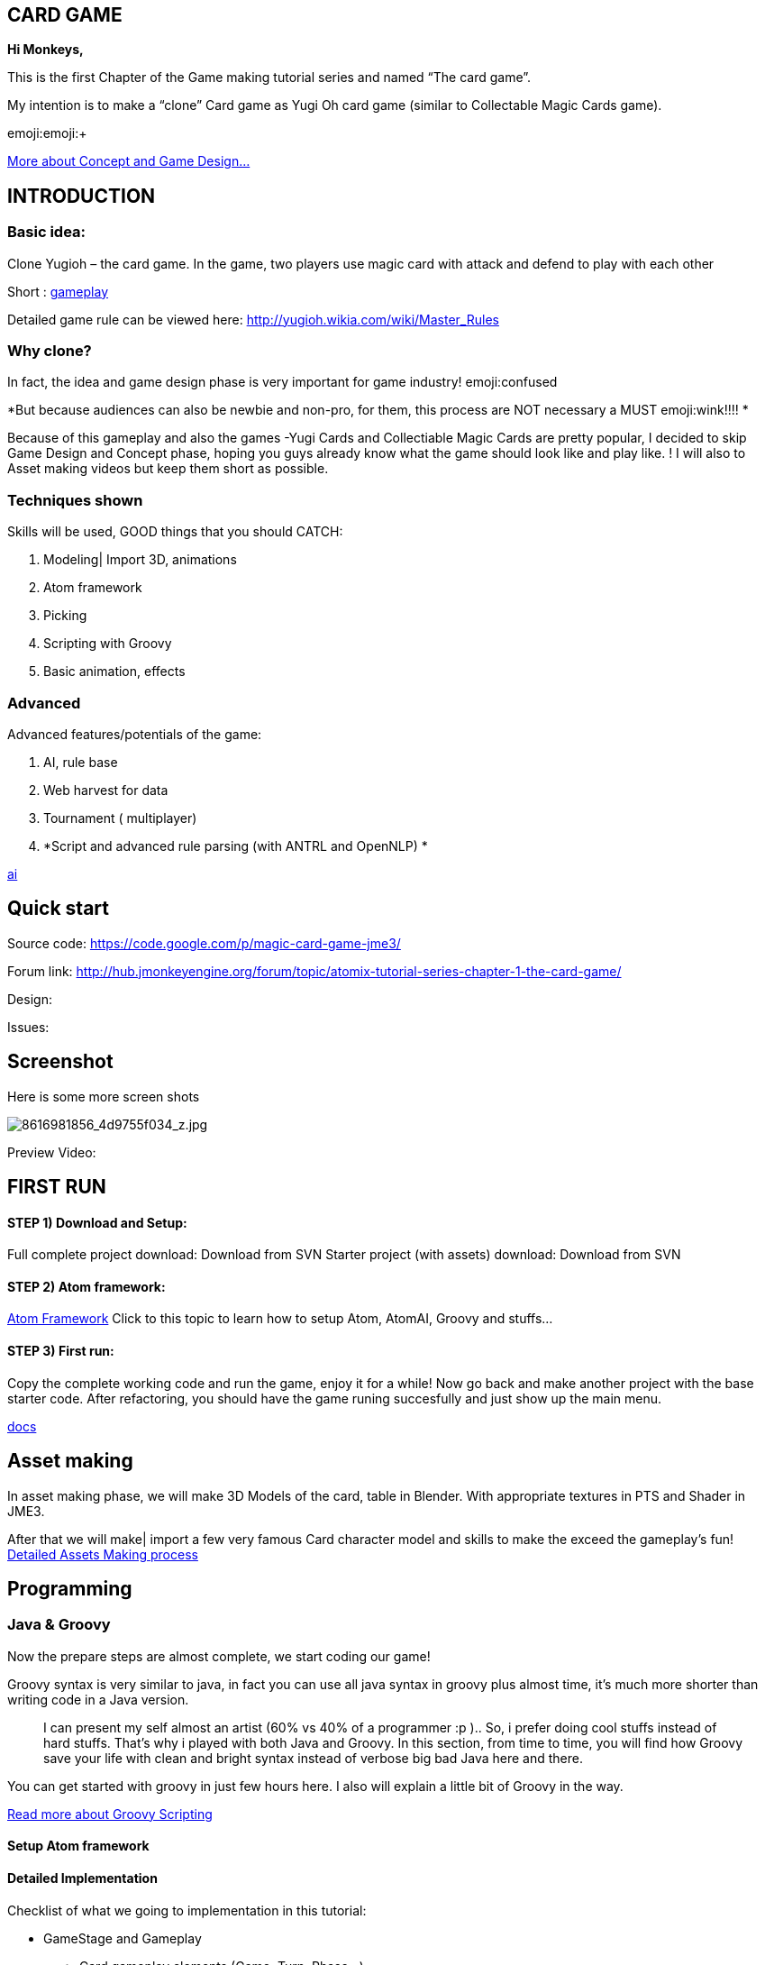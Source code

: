 

== CARD GAME

*Hi Monkeys,*


This is the first Chapter of the Game making tutorial series and named “The card game”.


My intention is to make a “clone” Card game as Yugi Oh card game (similar to Collectable Magic Cards game). 


emoji:emoji:+

<<jme3/atomixtuts/cardsgame#Why_clone?, More about Concept and Game Design...>>



== INTRODUCTION


=== Basic idea:

Clone Yugioh – the card game. In the game, two players use magic card with attack and defend to play with each other


Short : <<jme3/atomixtuts/cardsgame/gameplay#,gameplay>>


Detailed game rule can be viewed here: link:http://yugioh.wikia.com/wiki/Master_Rules[http://yugioh.wikia.com/wiki/Master_Rules]



=== Why clone?

In fact, the idea and game design phase is very important for game industry! emoji:confused


*But because audiences can also be newbie and non-pro, for them, this process are NOT necessary a MUST  emoji:wink!!!! *


Because of this gameplay and also the games -Yugi Cards and Collectiable Magic Cards are pretty popular, I decided to skip Game Design and Concept phase,  hoping you guys already know what the game should look like and play like. ! I will also to Asset making videos but keep them short as possible.



=== Techniques shown

Skills will be used, GOOD things that you should CATCH:


.  Modeling| Import 3D, animations
.  Atom framework
.  Picking
.  Scripting with Groovy
.  Basic animation, effects


=== Advanced

Advanced features/potentials of the game:


.  AI, rule base
.  Web harvest for data
.  Tournament ( multiplayer)
.  *Script and advanced rule parsing (with ANTRL and OpenNLP) *

<<jme3/advanced/atom_framework/ai#,ai>>



== Quick start

Source code: link:https://code.google.com/p/magic-card-game-jme3/[https://code.google.com/p/magic-card-game-jme3/]


Forum link: link:http://hub.jmonkeyengine.org/forum/topic/atomix-tutorial-series-chapter-1-the-card-game/[http://hub.jmonkeyengine.org/forum/topic/atomix-tutorial-series-chapter-1-the-card-game/]


Design:


Issues:



== Screenshot

Here is some more screen shots

image::http///farm9.staticflickr.com/8546/8616981856_4d9755f034_z.jpg[8616981856_4d9755f034_z.jpg,with="300",height="",align="center"]



Preview Video:
[video]link:http://youtu.be/H3JSPOqeKSE[/video][http://youtu.be/H3JSPOqeKSE[/video]]



== FIRST RUN


==== STEP 1) Download and Setup:

Full complete project download: Download from SVN
Starter project (with assets) download: Download from SVN



==== STEP 2) Atom framework:

<<jme3/advanced/atom_framework#, Atom Framework>>
Click to this topic to learn how to setup Atom, AtomAI, Groovy and stuffs…



==== STEP 3) First run:

Copy the complete working code and run the game, enjoy it for a while!
Now go back and make another project with the base starter code.
After refactoring, you should have the game runing succesfully and just show up the main menu.


<<jme3/advanced/atom_framework/docs#,docs>>



== Asset making

In asset making phase, we will make 3D Models of the card, table in Blender. With appropriate textures in PTS and Shader in JME3.


After that we will make| import a few very famous Card character model and skills to make the exceed the gameplay's fun!
<<jme3/atomixtuts/cardsgame/assets#, Detailed Assets Making process>>



== Programming


=== Java & Groovy

Now the prepare steps are almost complete, we start coding our game!





Groovy syntax is very similar to java, in fact you can use all java syntax in groovy plus almost time, it’s much more shorter than writing code in a Java version.

[quote]
____
I can present my self almost an artist (60% vs 40% of a programmer :p ).. So, i prefer doing cool stuffs instead of hard stuffs. That’s why i played with both Java and Groovy. In this section, from time to time, you will find how Groovy save your life with clean and bright syntax instead of verbose big bad Java here and there.
____

You can get started with groovy in just few hours here. I also will explain a little bit of Groovy in the way. 


<<jme3/scripting#, Read more about Groovy Scripting>>



==== Setup Atom framework





==== Detailed Implementation

Checklist of what we going to implementation in this tutorial:


*  GameStage and Gameplay
**  Card gameplay elements (Game, Turn, Phase,..)
**  GameWorld
**  Select/Picking
**  Start/pause
**  Save/load game states

*  Entities
**  Card
**  More

*  States
**  Menu
**  InGame
**  Loading

*  Managers
**  StageManager
**  GUIManager
**  GamePlayManager

*  Controls
**  SelectControl
**  CardEntityControl


Detailed <<jme3/atomixtuts/cardsgame/programming#,programming>>



== Scripting

<<jme3/scripting#,scripting>>
In this game, Groovy script will envolved in:


*  Rule
*  EffectText
*  In-house card editor

More insights, 
Rule are implemented with groovy script 
Card's Effect are implemented with groovy script. You can procedure the script 2 two ways:


.  parse from original EffectText ripped from the internet, via OpenNLP
.  Write it your self with the help of the Editor

I always make a small in-house editor for every of my small games (before I integrate it into the SDK for larger project with tedious tasks with standardlized-professional workflow).


Detailed <<jme3/atomixtuts/cardsgame/scripting#, Card games Scripting>>



== AI

AI (aka Artifact Intelligent):


In this section I want to introduce the AtomAI library. It named after Atom project but in fact it’s just a bunch of wrapper for existed contributed and open-source libraries in various aspects of AI area: FSM, Behavior Tree, Decision Tree, Learning machine…





Futher more, I added a lot of +++<abbr title="Graphical User Interface">GUI</abbr>+++ tools to deal with creating and combining sophisticated AI.


....
  For this Magic cardgame, I only use two simplest AI technique : Behavior/Decision Tree and Minimax, as simple as shorter than 500 lines of code. But the resulted Card AI can play with human newbie opponent and even can win sometimes. Our implementation in java or groovy already have Data Model supported by AtomAI library.
....

Detailed AI implementation <<jme3/atomixtuts/cardsgame/ai#,ai>>



== Advanced techniques




*  Use Webharvest to collect useful data for your game. 
*  And Groovy to config instead of XML or plain-text
*  Groovy to make an in-house cards editor
*  OpenNLP to process EffectText of the orginal card
*  ANTRL to build an DSL language suite to descible effect chain

Detailed introduction <<jme3/atomixtuts/cardsgame/adtechs#,adtechs>>



== Conclusion

After a few thousands LoC game, I hope you guys find something useful to start working with our powerful engine JME3. In this first tutorial, I don’t want to go too much and too soon into technical problems. That’s not the way to go! ;-P


....
  In the next tutorial of the series, you will go straight in a bigger challenge with I think will give you more inspirations: “A Medieval RPG game” -  with story telling and cinematic. That’s it, a real game template which you can expand to make a full blown game. 
....

<<jme3/atomixtuts/bladegame#, Blade of the Immortals>>
But that’s enough for this month. I planed to stop a little bit to listen to feedbacks from you guys in how i can improve the tutorials or what I should go more into detail.


Big Thanks,


Atomix

